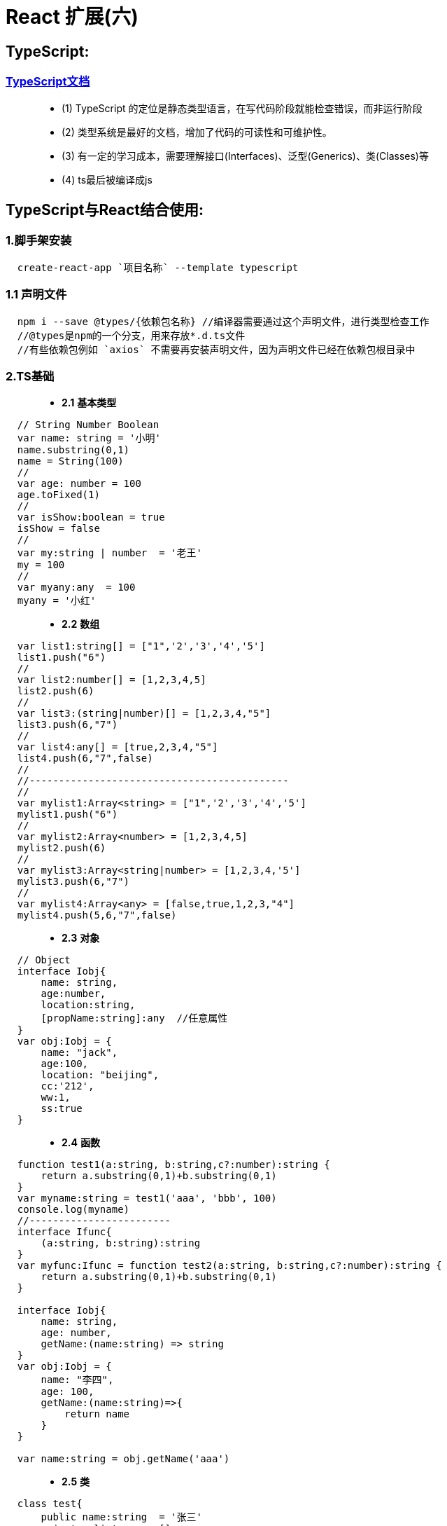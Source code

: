 # React 扩展(六)

##  TypeScript:

=== https://zhongsp.gitbooks.io/typescript-handbook/content/[TypeScript文档]

> - (1) TypeScript 的定位是静态类型语言，在写代码阶段就能检查错误，而非运行阶段
> - (2) 类型系统是最好的文档，增加了代码的可读性和可维护性。
> - (3) 有一定的学习成本，需要理解接口(Interfaces)、泛型(Generics)、类(Classes)等 
> - (4) ts最后被编译成js

## TypeScript与React结合使用:

=== 1.脚手架安装

```tsx
  create-react-app `项目名称` --template typescript
```
=== 1.1 声明文件

```tsx
  npm i --save @types/{依赖包名称} //编译器需要通过这个声明文件，进行类型检查工作
  //@types是npm的一个分支，用来存放*.d.ts文件
  //有些依赖包例如 `axios` 不需要再安装声明文件，因为声明文件已经在依赖包根目录中
```


=== 2.TS基础

> - **2.1** **基本类型**


```tsx
  // String Number Boolean
  var name: string = '小明'
  name.substring(0,1)
  name = String(100)
  //
  var age: number = 100
  age.toFixed(1)
  //
  var isShow:boolean = true
  isShow = false
  //
  var my:string | number  = '老王'
  my = 100
  //
  var myany:any  = 100
  myany = '小红'
```

> - **2.2** **数组**

```tsx
  var list1:string[] = ["1",'2','3','4','5']
  list1.push("6")
  //
  var list2:number[] = [1,2,3,4,5]
  list2.push(6)
  //
  var list3:(string|number)[] = [1,2,3,4,"5"]
  list3.push(6,"7")
  //
  var list4:any[] = [true,2,3,4,"5"]
  list4.push(6,"7",false)
  //
  //--------------------------------------------
  //
  var mylist1:Array<string> = ["1",'2','3','4','5']
  mylist1.push("6")
  //
  var mylist2:Array<number> = [1,2,3,4,5]
  mylist2.push(6)
  //
  var mylist3:Array<string|number> = [1,2,3,4,'5']
  mylist3.push(6,"7")
  //
  var mylist4:Array<any> = [false,true,1,2,3,"4"]
  mylist4.push(5,6,"7",false)
```

> - **2.3** **对象**

```tsx
  // Object
  interface Iobj{
      name: string,
      age:number,
      location:string,
      [propName:string]:any  //任意属性
  }
  var obj:Iobj = {
      name: "jack",
      age:100,
      location: "beijing",
      cc:'212',
      ww:1,
      ss:true
  }
```

> - **2.4** **函数**


```tsx
  function test1(a:string, b:string,c?:number):string {
      return a.substring(0,1)+b.substring(0,1)
  }
  var myname:string = test1('aaa', 'bbb', 100)
  console.log(myname)
  //------------------------
  interface Ifunc{
      (a:string, b:string):string
  }
  var myfunc:Ifunc = function test2(a:string, b:string,c?:number):string {
      return a.substring(0,1)+b.substring(0,1)
  }

  interface Iobj{
      name: string,
      age: number,
      getName:(name:string) => string
  }
  var obj:Iobj = {
      name: "李四",
      age: 100,
      getName:(name:string)=>{
          return name
      }
  }

  var name:string = obj.getName('aaa')
```


> - **2.5** **类**


```tsx
  class test{
      public name:string  = '张三'
      private _list:any = []
      protected _age:number = 100
      public subscribe(cb:any){
          this._list.push(cb)
      }
      public dispatch(){
          this._list.forEach((cb:any) => {
              cb&&cb()
          })
      }
  }
  //
  class test1 extends test{
      aaa(){
          console.log(this._age,this.name)
      }
  }

  var obj = new test()
  console.log(obj.name)
```


> - **2.6** **类+接口**

```tsx
  interface Ifunc{
      getName:()=>string
  }
  class A implements Ifunc{
      getName(): string {
          return "A";
      }
      A(){
      }
  }
  class B implements Ifunc{
      getName(): string {
          return "B";
      }
      B(){
      }
  }

  function init(obj:Ifunc){
      obj.getName()
  }
  const objA = new A()
  const objB = new B()
  init(objA)
  init(objB)
```

---

=== 3.TS类组件

> - **3.1** **类-State**


```tsx
  interface IState {
      name: string
  }
  class App extends Component<any, IState> {
      state = {
          name: 'xiaohong'
      }
      render()
      {
          return (
              <div>
                  {this.state.name.substring(0,1).toUpperCase()+this.state.name.substring(1)}
                  <button onClick={() => this.setState({
                      name: 'xiaoming'
                  })}>Change-Name</button>
              </div>
          );
      }
  }
```

image::[]

> - **3.2** **类-ToDoList**

```tsx
  interface IState{
      text: string
      list: string[]
  }
  class Todolist extends Component<any,IState> {
      state = {
          text:'',
          list: []
      }
      myref = React.createRef<HTMLInputElement>()
      render()
      {
          return (
              <div>
                  {/*<input type="text" value={this.state.text} onChange={(event)=>*/}
                  {/*    this.setState({text: event.target.value*/}
                  {/*})}/>*/}
                  <input type="text" ref={this.myref} />
                  {/*<button onClick={() =>{*/}
                  {/*    this.setState({list:[...this.state.list,this.state.text]})*/}
                  {/*    this.setState({text: ''})*/}
                  {/*}}>Add</button>*/}
                  <button onClick={() =>{
                      this.setState({list:[...this.state.list,(this.myref.current as HTMLInputElement).value]});
                      (this.myref.current as HTMLInputElement).value = ''        //类型断言as
                  }}>Add</button>
                  <ul>
                  {this.state.list.map((item,index) => <li key={index}>{item}
                  <button onClick={() => {
                      const newlist = [...this.state.list]
                      newlist.splice(index,1)
                      this.setState({list:newlist})
                  }}>Delete</button>
                  </li>)}
                  </ul>
              </div>
          )
      }
  }
```

image::[]

> - **3.3** **类-Props**

```tsx
  interface IProp{
      name: string
  }
  class Prop extends Component {
      render()
      {
          return (
              <div>
                  <Child name='aaa'></Child>
              </div>
          )
      }
  }
  class Child extends Component<IProp,any> {
      render(){
          return <div>
              Child-{this.props.name}
          </div>
      }
  }
```
image::[]

> - **3.4** **类-案例**

```tsx
  interface IProp {
      title: string
      callback: ()=>void
  }
  class App extends Component {
      state = {
          isShow: true
      }
      render()
      {
          return (
              <div>
                  <Navbar title='首页' callback={()=>{this.setState({isShow:!this.state.isShow})}}></Navbar>
                  {this.state.isShow && <Sidebar></Sidebar>}
              </div>
          );
      }
  }
  class Navbar extends Component<IProp,any> {
      render() {
          return <div>
              Navbar-{this.props.title}
              <button onClick={() =>this.props.callback()}>Show</button>
          </div>
      }
  }
  class Sidebar extends Component {
      render() {
          return <div>
              Sidebar
          </div>
      }
  }
```

image::[]


---

=== 4.TS函数式组件

> - **4.1** **函数式-State**

```tsx
  const MyComponent = () => {
      const [name, setname] = useState<string>('xiaohong');
      return (
          <div>
              {name.substring(0,1).toUpperCase()+name.substring(1)}
              <button onClick={() => setname('xiaoming')}>Change-Name</button>
          </div>
      )
  }
```
image::[]

> - **4.2** **函数式-ToDoList**

```jsx
  const MyComponent = () => {
      const myref = useRef<HTMLInputElement>(null)
      const [list, setList] = useState<string[]>([])
      return (
          <div>
              <input type="text" ref={myref}/>
              <button onClick={() =>{
                  setList([...list,(myref.current as HTMLInputElement).value]);
                  (myref.current as HTMLInputElement).value = ''
              }}>Add</button>
              <ul>
                  {
                      list.map((item,index) => {
                        return  <li key={index}>{item}</li>
                      })
                  }
              </ul>
          </div>
      )
  }
```

image::[]


> - **4.3** **函数式-Props**


```tsx
  interface IProp{
      name: string
  }
  const MyComponent = () => {
      return (
          <div>
              <Child name='aaa'></Child>
          </div>
      );
  };
  // const Child = (props: IProp) => {
  //     return (
  //         <div>
  //             Child-{props.name}
  //         </div>
  //     )
  // }
  const Child:React.FC<IProp> = (props) => {
      return (
          <div>
              Child-{props.name}
          </div>
      )
  }
```

image::[]

> - **4.4** **函数式-案例**

```tsx
  interface IProp{
      title?: string
      callback:()=>void
  }
  const MyComponent = () => {
      const [isShow, setIsShow] = useState(true);
      return (
          <div>
              <Navbar callback={() => {setIsShow(!isShow)}}/>
              {isShow && <Sidebar/>}
          </div>
      )
  }
  const Navbar = (props:IProp) => {
      return (
          <div>
              Navbar
              <button onClick={() =>{
                  props.callback()
              }}>isShow</button>
          </div>
      )
  }
  const Sidebar = () => {
      return (
          <div>
              Sidebar
          </div>
      )
  }
```

image::[]

---

=== 5.TS路由

image::[]

> - **5** **TS路由-案例(V6)**
- `v5版` 路由可引入 `RouteComponentProps` 接口配置
- `RouteComponentProps` 是一个泛型接口
- `react-router` **v6** 不再使用 `RouteComponentProps`

```tsx
  //App.tsx
  class App extends Component {
      render() {
          return (
              <BrowserRouter>
              <div>
                  <Routes>
                      <Route path="/film/*" element={<Film></Film>}></Route>
                      <Route path="/cinema" element={<Cinema></Cinema>}></Route>
                      <Route path="/center" element={<Center/>}></Route>
                      <Route path="/detail/:id" element={<Detail/>}></Route>
                      <Route path="*" element={<Navigate to="/film" />}></Route>
                  </Routes>
              </div>
              </BrowserRouter>
          )
      }
  }
```

```tsx
  //File.tsx
  interface Iitem{
      filmId:number;
      name:string;
  }
  const Film:React.FC<{}> = () => {
      const [list, setList] = useState([]);
      useEffect(() =>{
              axios({
                  url:'https://m.maizuo.com/gateway?cityId=110100&pageNum=1&pageSize=10&type=1&k=4624488',
                  method:'GET',
                  headers: {
                      'X-Client-Info': '{"a":"3000","ch":"1002","v":"5.2.0","e":"16454231757924214661121","bc":"110100"}',
                      'X-Host': 'mall.film-ticket.film.list'
                  }
              }).then(response => setList(response.data.data.films));
      },[])
      return (
          <div>
              <h2>Film</h2>
              <ul>
                  {
                      list.map((item:Iitem) =>{
                          return <li key={item.filmId}>
                              <Link to={`/detail/${item.filmId}`}>{item.name}</Link>
                          </li>;
                      })
                  }
              </ul>
          </div>
      )
  }
```

---

=== 6.TS-Redux

image::[]

> - **6** **TS-Redux-案例(V6)**

```tsx
  //App.tsx
  class App extends Component {
      state = {
          isShow:store.getState().isShow
      }
      componentDidMount() {
          store.subscribe(() => {
              this.setState({isShow:store.getState().isShow});
          })
      }
      render() {
          return (
              <BrowserRouter>
              <div>
                  <Routes>
                      <Route path="/film/*" element={<Film></Film>}></Route>
                      <Route path="/cinema" element={<Cinema></Cinema>}></Route>
                      <Route path="/center" element={<Center/>}></Route>
                      <Route path="/detail/:id" element={<Detail/>}></Route>
                      <Route path="*" element={<Navigate to="/film" />}></Route>
                  </Routes>
                  {
                      this.state.isShow && <ul>
                          <li>电影</li>
                          <li>影院</li>
                          <li>我的</li>
                      </ul>
                  }
              </div>
              </BrowserRouter>
          )
      }
  }
```

```tsx
  //store.tsx
  interface IAction{
      type: string
      data?: any
  }
  interface IState{
      isShow:boolean
  }
  const initState  = {
      isShow: true
  }
  const reducer = (preState:IState=initState,action:IAction) => {
      const {type} = action;
      const newState = {...preState}
      switch (type) {
          case "show":
              newState.isShow = true
              return newState
          case "hide":
              newState.isShow = false
              return newState
          default:
              return preState
      }
  }

  const store = createStore(reducer)
  export default store
```

```tsx
  //Film.tsx
  interface Iitem{
      filmId:number;
      name:string;
  }
  const Film: React.FC<{}> = () => {
      const [list, setList] = useState([]);
      useEffect(() =>{
              axios({
                  url:'https://m.maizuo.com/gateway?cityId=110100&pageNum=1&pageSize=10&type=1&k=4624488',
                  method:'GET',
                  headers: {
                      'X-Client-Info': '{"a":"3000","ch":"1002","v":"5.2.0","e":"16454231757924214661121","bc":"110100"}',
                      'X-Host': 'mall.film-ticket.film.list'
                  }
              }).then(response => setList(response.data.data.films));
      },[])
      return (
          <div>
              <h2>Film</h2>
              <ul>
                  {
                      list.map((item:Iitem) =>{
                          return <li key={item.filmId}>
                              <Link to={`/detail/${item.filmId}`}>{item.name}</Link>
                          </li>;
                      })
                  }
              </ul>
          </div>
      )
 }
```

```tsx
  //Detail.tsx
  const Detail: React.FC<{}> = () => {
      useEffect(() => {
          store.dispatch({
              type: 'hide'
          })
              return () => {store.dispatch({
                  type: 'show'
              })}
      },[])
      const {id} = useParams()
      return (
          <div>
              <h2>Detail</h2>
              <h3>当前电影ID为:{id}</h3>
          </div>
      )
  }
```

---

=== 7.TS-组件库

image::[]

> - **7** **TS-组件库-案例(V6)**

```tsx
  //App.tsx
  class App extends Component {
      state = {
          isShow:store.getState().isShow
      }
      componentDidMount() {
          store.subscribe(() => {
              this.setState({isShow:store.getState().isShow});
          })
      }
      render() {
          return (
              <BrowserRouter>
              <div>
                  <Routes>
                      <Route path="/film/*" element={<Film></Film>}></Route>
                      <Route path="/cinema" element={<Cinema></Cinema>}></Route>
                      <Route path="/center" element={<Center/>}></Route>
                      <Route path="/detail/:id" element={<Detail/>}></Route>
                      <Route path="*" element={<Navigate to="/film" />}></Route>
                  </Routes>
                  {
                      this.state.isShow && <ul>
                          <li>电影</li>
                          <li>影院</li>
                          <li>我的</li>
                      </ul>
                  }
              </div>
              </BrowserRouter>
          )
      }
  }
```

```tsx
  //store.tsx
  interface IAction{
      type: string
      data?: any
  }
  interface IState{
      isShow:boolean
  }
  const initState  = {
      isShow: true
  }
  const reducer = (preState:IState=initState,action:IAction) => {
      const {type} = action;
      const newState = {...preState}
      switch (type) {
          case "show":
              newState.isShow = true
              return newState
          case "hide":
              newState.isShow = false
              return newState
          default:
              return preState
      }
  }
  const store = createStore(reducer)
```

```tsx
  //Film.tsx
  interface Iitem{
      filmId:number
      name:string
  }
  const Film: React.FC<{}> = () => {
      const [list, setList] = useState([]);
      const [showlist, setShowlist] = useState([]);
      const myref = useRef<SwiperRef>(null)
      useEffect(() =>{
              axios({
                  url:'https://m.maizuo.com/gateway?cityId=110100&pageNum=1&pageSize=10&type=1&k=4624488',
                  method:'GET',
                  headers: {
                      'X-Client-Info': '{"a":"3000","ch":"1002","v":"5.2.0","e":"16454231757924214661121","bc":"110100"}',
                      'X-Host': 'mall.film-ticket.film.list'
                  }
              }).then(response => setList(response.data.data.films))
              axios({
                  url:'https://m.maizuo.com/gateway?type=2&cityId=110100&k=9768132',
                  method:'GET',
                  headers:{
                      'X-Client-Info': '{"a":"3000","ch":"1002","v":"5.2.0","e":"16454231757924214661121","bc":"110100"}',
                      'X-Host': 'mall.cfg.common-banner'
                  }
              }).then(response=> setShowlist(response.data.data))
      },[])
      return (
          <div>
              <h2>Film</h2>
              <Swiper ref={myref} loop autoplay >
                      {
                          showlist.map((item:any) =>{
                              return <Swiper.Item key={item.bannerId}>
                                  <img src={item.imgUrl} style={{width:"100%"}} alt={item.name}/></Swiper.Item>
                          })
                      }
              </Swiper>
              <Button color="danger" onClick={() => {
                  myref.current?.swipePrev()
              }}>上一个</Button>
              <Button color="primary" onClick={() => {
                  myref.current?.swipeNext()
              }}>下一个</Button>
              <ul>
                  {
                      list.map((item:Iitem) =>{
                          return <li key={item.filmId}>
                              <Link to={`/detail/${item.filmId}`}>{item.name}</Link>
                          </li>;
                      })
                  }
              </ul>
          </div>
      )
  }
```

```tsx
  //Detail.tsx
  const Detail: React.FC<{}> = () => {
      useEffect(() => {
          store.dispatch({
              type: 'hide'
          })
              return () => {store.dispatch({
                  type: 'show'
              })}
      },[])
      const {id} = useParams()
      return (
          <div>
              <h2>Detail</h2>
              <h3>当前电影ID为:{id}</h3>
          </div>
      )
  }
```

---
